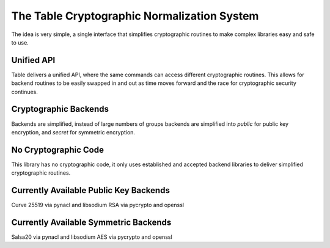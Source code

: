 The Table Cryptographic Normalization System
============================================

The idea is very simple, a single interface that simplifies cryptographic
routines to make complex libraries easy and safe to use.

Unified API
-----------

Table delivers a unified API, where the same commands can access different
cryptographic routines. This allows for backend routines to be easily swapped
in and out as time moves forward and the race for cryptographic security
continues.

Cryptographic Backends
----------------------

Backends are simplified, instead of large numbers of groups backends are
simplified into `public` for public key encryption, and `secret` for symmetric
encryption.

No Cryptographic Code
---------------------

This library has no cryptographic code, it only uses established and accepted
backend libraries to deliver simplified cryptographic routines.

Currently Available Public Key Backends
---------------------------------------

Curve 25519 via pynacl and libsodium
RSA via pycrypto and openssl

Currently Available Symmetric Backends
--------------------------------------

Salsa20 via pynacl and libsodium
AES via pycrypto and openssl
